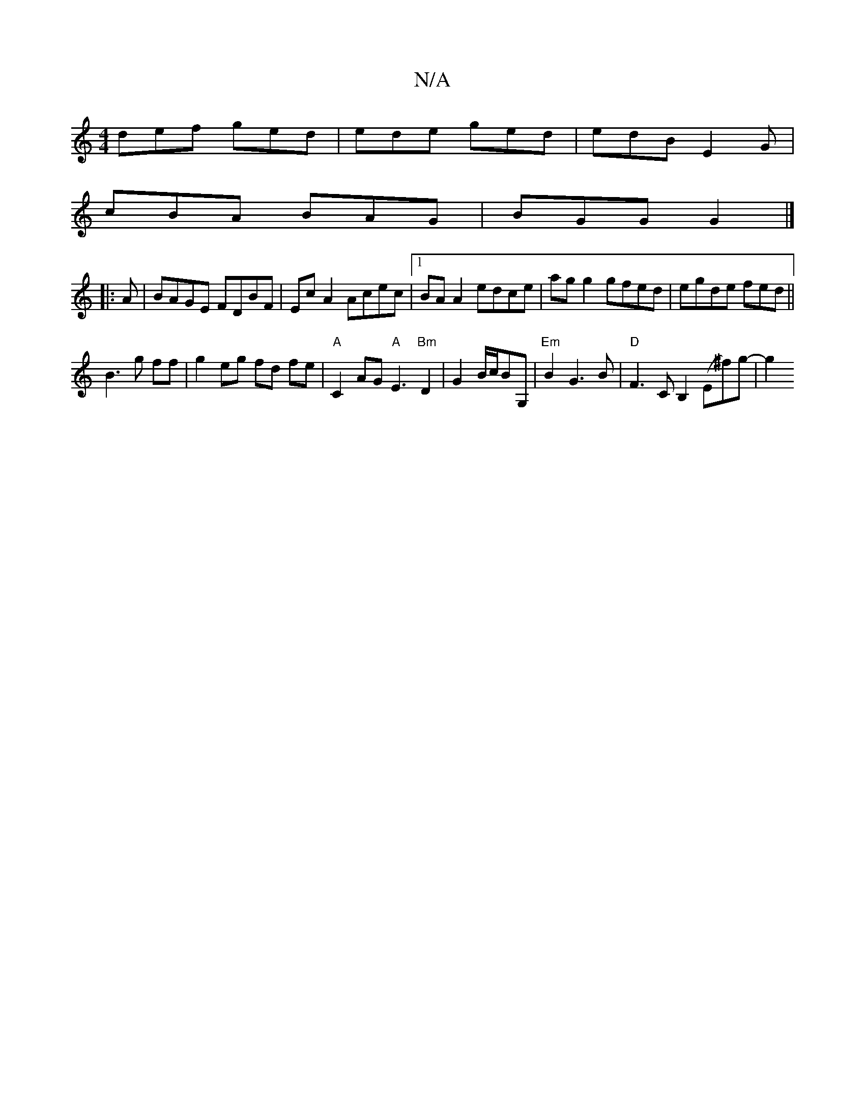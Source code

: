 X:1
T:N/A
M:4/4
R:N/A
K:Cmajor
def ged|ede ged|edB E2G|
cBA BAG|BGG G2|]
|:A|BAGE FDBF|Ec A2 Acec|1 BA A2 edce|ag g2 gfed|egde fed|| 
B3 g ff- | g2 eg fd fe | "A"C2 AG "A"E3 "Bm"D2|G2 B/2c/2BG, | "Em"B2 G3 B|"D" F3 C B,2 (E^f)g-|g2